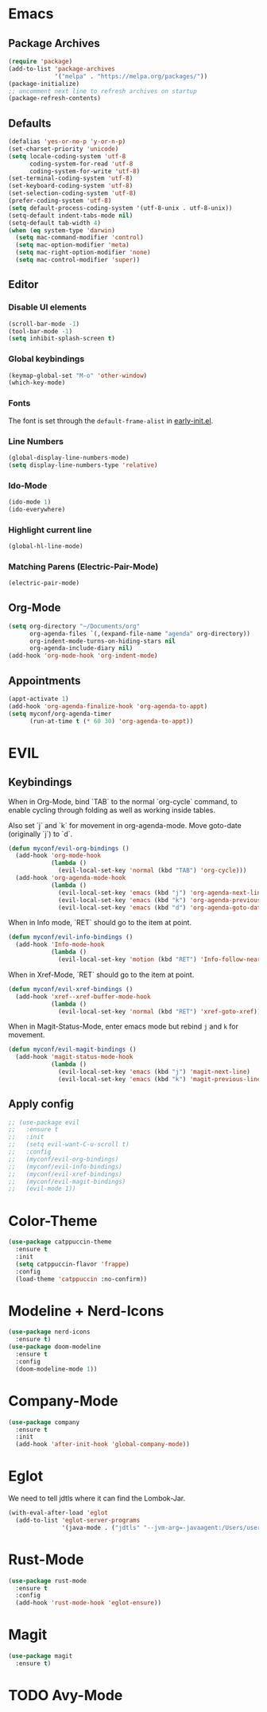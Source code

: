#+startup: nofold
#+startup: hideblocks

* Emacs
** Package Archives
#+BEGIN_SRC emacs-lisp
  (require 'package)
  (add-to-list 'package-archives
               '("melpa" . "https://melpa.org/packages/"))
  (package-initialize)
  ;; uncomment next line to refresh archives on startup
  (package-refresh-contents)
#+END_SRC

** Defaults
#+BEGIN_SRC emacs-lisp
  (defalias 'yes-or-no-p 'y-or-n-p)
  (set-charset-priority 'unicode)
  (setq locale-coding-system 'utf-8
        coding-system-for-read 'utf-8
        coding-system-for-write 'utf-8)
  (set-terminal-coding-system 'utf-8)
  (set-keyboard-coding-system 'utf-8)
  (set-selection-coding-system 'utf-8)
  (prefer-coding-system 'utf-8)
  (setq default-process-coding-system '(utf-8-unix . utf-8-unix))
  (setq-default indent-tabs-mode nil)
  (setq-default tab-width 4)
  (when (eq system-type 'darwin)
    (setq mac-command-modifier 'control)
    (setq mac-option-modifier 'meta)
    (setq mac-right-option-modifier 'none)
    (setq mac-control-modifier 'super))
#+END_SRC

** Editor
*** Disable UI elements
#+BEGIN_SRC emacs-lisp
  (scroll-bar-mode -1)
  (tool-bar-mode -1)
  (setq inhibit-splash-screen t)
#+END_SRC

*** Global keybindings
#+BEGIN_SRC emacs-lisp
  (keymap-global-set "M-o" 'other-window)
  (which-key-mode)
#+END_SRC

*** Fonts
The font is set through the ~default-frame-alist~ in [[./early-init.el][early-init.el]].

*** Line Numbers
#+BEGIN_SRC emacs-lisp
  (global-display-line-numbers-mode)
  (setq display-line-numbers-type 'relative)
#+END_SRC

*** Ido-Mode
#+BEGIN_SRC emacs-lisp
  (ido-mode 1)
  (ido-everywhere)
#+END_SRC

*** Highlight current line 
#+BEGIN_SRC emacs-lisp
  (global-hl-line-mode)
#+END_SRC

*** Matching Parens (Electric-Pair-Mode)
#+BEGIN_SRC emacs-lisp
  (electric-pair-mode)
#+END_SRC

** Org-Mode
#+BEGIN_SRC emacs-lisp
  (setq org-directory "~/Documents/org"
        org-agenda-files `(,(expand-file-name "agenda" org-directory))
        org-indent-mode-turns-on-hiding-stars nil
        org-agenda-include-diary nil)
  (add-hook 'org-mode-hook 'org-indent-mode)
#+END_SRC
** Appointments
#+BEGIN_SRC emacs-lisp
  (appt-activate 1)
  (add-hook 'org-agenda-finalize-hook 'org-agenda-to-appt)
  (setq myconf/org-agenda-timer
        (run-at-time t (* 60 30) 'org-agenda-to-appt))
#+END_SRC
* EVIL
** Keybindings
When in Org-Mode, bind `TAB` to the normal `org-cycle` command, to enable cycling through folding
as well as working inside tables.

Also set `j` and `k` for movement in org-agenda-mode. Move goto-date (originally `j`) to `d`.
#+BEGIN_SRC emacs-lisp
  (defun myconf/evil-org-bindings ()
    (add-hook 'org-mode-hook
              (lambda ()
                (evil-local-set-key 'normal (kbd "TAB") 'org-cycle)))
    (add-hook 'org-agenda-mode-hook
              (lambda ()
                (evil-local-set-key 'emacs (kbd "j") 'org-agenda-next-line)
                (evil-local-set-key 'emacs (kbd "k") 'org-agenda-previous-line)
                (evil-local-set-key 'emacs (kbd "d") 'org-agenda-goto-date))))
#+END_SRC

When in Info mode, `RET` should go to the item at point.
#+BEGIN_SRC emacs-lisp
  (defun myconf/evil-info-bindings ()
    (add-hook 'Info-mode-hook
              (lambda ()
                (evil-local-set-key 'motion (kbd "RET") 'Info-follow-nearest-node))))
#+END_SRC

When in Xref-Mode, `RET` should go to the item at point.
#+BEGIN_SRC emacs-lisp
  (defun myconf/evil-xref-bindings ()
    (add-hook 'xref--xref-buffer-mode-hook
              (lambda ()
                (evil-local-set-key 'normal (kbd "RET") 'xref-goto-xref))))
#+END_SRC

When in Magit-Status-Mode, enter emacs mode but rebind ~j~ and ~k~ for movement.
#+BEGIN_SRC emacs-lisp
  (defun myconf/evil-magit-bindings ()
    (add-hook 'magit-status-mode-hook
              (lambda ()
                (evil-local-set-key 'emacs (kbd "j") 'magit-next-line)
                (evil-local-set-key 'emacs (kbd "k") 'magit-previous-line))))
#+END_SRC

** Apply config
#+BEGIN_SRC emacs-lisp
  ;; (use-package evil
  ;;   :ensure t
  ;;   :init
  ;;   (setq evil-want-C-u-scroll t)
  ;;   :config
  ;;   (myconf/evil-org-bindings)
  ;;   (myconf/evil-info-bindings)
  ;;   (myconf/evil-xref-bindings)
  ;;   (myconf/evil-magit-bindings)
  ;;   (evil-mode 1))
#+END_SRC

* Color-Theme
#+BEGIN_SRC emacs-lisp
  (use-package catppuccin-theme
    :ensure t
    :init
    (setq catppuccin-flavor 'frappe)
    :config
    (load-theme 'catppuccin :no-confirm))
#+END_SRC

* Modeline + Nerd-Icons
#+BEGIN_SRC emacs-lisp
  (use-package nerd-icons
    :ensure t)
  (use-package doom-modeline
    :ensure t
    :config
    (doom-modeline-mode 1))
#+END_SRC

* Company-Mode 
#+BEGIN_SRC emacs-lisp
  (use-package company
    :ensure t
    :init
    (add-hook 'after-init-hook 'global-company-mode))
#+END_SRC

* Eglot 
We need to tell jdtls where it can find the Lombok-Jar.

#+BEGIN_SRC emacs-lisp
  (with-eval-after-load 'eglot
    (add-to-list 'eglot-server-programs
                 '(java-mode . ("jdtls" "--jvm-arg=-javaagent:/Users/userk/Downloads/lombok.jar"))))
#+END_SRC

* Rust-Mode
#+BEGIN_SRC emacs-lisp
  (use-package rust-mode
    :ensure t
    :config
    (add-hook 'rust-mode-hook 'eglot-ensure))
#+END_SRC

* Magit
#+BEGIN_SRC emacs-lisp
  (use-package magit
    :ensure t)
#+END_SRC

* TODO Avy-Mode
